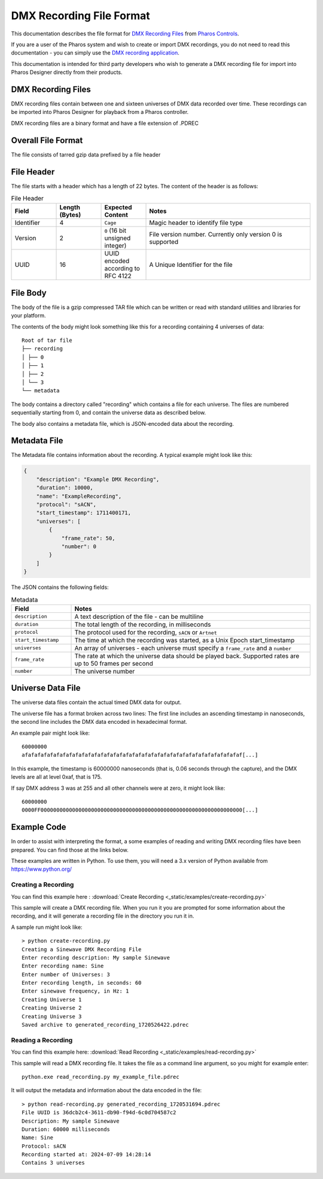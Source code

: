 DMX Recording File Format
#########################

This documentation describes the file format for `DMX Recording Files <https://www.pharoscontrols.com/designer/software/dmx-record/>`_ from `Pharos Controls <https://www.pharoscontrols.com/>`_.

If you are a user of the Pharos system and wish to create or import DMX recordings, you do not need to read this documentation - you can simply use the `DMX recording application <https://www.pharoscontrols.com/designer/software/dmx-record/>`_.

This documentation is intended for third party developers who wish to generate a DMX recording file for import into Pharos Designer directly from their products.

DMX Recording Files
===================

DMX recording files contain between one and sixteen universes of DMX data recorded over time. These recordings can be imported into Pharos Designer for playback from a Pharos controller.

DMX recording files are a binary format and have a file extension of .PDREC

Overall File Format
===================

The file consists of tarred gzip data prefixed by a file header

File Header
===========

The file starts with a header which has a length of 22 bytes. The content of the header is as follows:

.. list-table:: File Header
   :widths: 15 15 15 55
   :header-rows: 1

   * - Field
     - Length (Bytes)
     - Expected Content
     - Notes
   * - Identifier
     - 4
     - ``Cage``
     - Magic header to identify file type
   * - Version
     - 2
     - ``0`` (16 bit unsigned integer)
     - File version number. Currently only version 0 is supported
   * - UUID
     - 16
     - UUID encoded according to RFC 4122
     - A Unique Identifier for the file

File Body
=========

The body of the file is a gzip compressed TAR file which can be written or read with standard utilities and libraries for your platform.

The contents of the body might look something like this for a recording containing 4 universes of data::

    Root of tar file
    ├── recording
    │ ├── 0
    │ ├── 1
    │ ├── 2
    │ └── 3
    └── metadata

The body contains a directory called "recording" which contains a file for each universe. The files are numbered sequentially starting from 0, and contain the universe data as described below.

The body also contains a metadata file, which is JSON-encoded data about the recording.


Metadata File
=============

The Metadata file contains information about the recording. A typical example might look like this:

.. code-block:: json

    {
        "description": "Example DMX Recording",
        "duration": 10000,
        "name": "ExampleRecording",
        "protocol": "sACN",
        "start_timestamp": 1711400171,
        "universes": [
            {
                "frame_rate": 50,
                "number": 0
            }
        ]
    }

The JSON contains the following fields:


.. list-table:: Metadata
   :widths: 20 80
   :header-rows: 1

   * - Field
     - Notes
   * - ``description``
     - A text description of the file - can be multiline
   * - ``duration``
     - The total length of the recording, in milliseconds
   * - ``protocol``
     - The protocol used for the recording, ``sACN`` or ``Artnet``
   * - ``start_timestamp``
     - The time at which the recording was started, as a Unix Epoch start_timestamp
   * - ``universes``
     - An array of universes - each universe must specify a ``frame_rate`` and a ``number``
   * - ``frame_rate``
     - The rate at which the universe data should be played back. Supported rates are up to 50 frames per second
   * - ``number``
     - The universe number

Universe Data File
==================

The universe data files contain the actual timed DMX data for output.

The universe file has a format broken across two lines: The first line includes an ascending timestamp in nanoseconds, the second line includes the DMX data encoded in hexadecimal format.

An example pair might look like::

    60000000
    afafafafafafafafafafafafafafafafafafafafafafafafafafafafafafafafafafaf[...]

In this example, the timestamp is 60000000 nanoseconds (that is, 0.06 seconds through the capture), and the DMX levels are all at level 0xaf, that is 175.

If say DMX address 3 was at 255 and all other channels were at zero, it might look like::

    60000000
    0000FF0000000000000000000000000000000000000000000000000000000000000000[...]

Example Code
============

In order to assist with interpreting the format, a some examples of reading and writing DMX recording files have been prepared. You can find those at the links below.

These examples are written in Python. To use them, you will need a 3.x version of Python available from https://www.python.org/

Creating a Recording
--------------------

You can find this example here :
:download:`Create Recording <_static/examples/create-recording.py>`

This sample will create a DMX recording file. When you run it you are prompted for some information about the recording, and it will generate a recording file in the directory you run it in.

A sample run might look like::

  > python create-recording.py
  Creating a Sinewave DMX Recording File
  Enter recording description: My sample Sinewave
  Enter recording name: Sine
  Enter number of Universes: 3
  Enter recording length, in seconds: 60
  Enter sinewave frequency, in Hz: 1
  Creating Universe 1
  Creating Universe 2
  Creating Universe 3
  Saved archive to generated_recording_1720526422.pdrec


Reading a Recording
-------------------

You can find this example here:
:download:`Read Recording <_static/examples/read-recording.py>`

This sample will read a DMX recording file. It takes the file as a command line argument, so you might for example enter::

  python.exe read_recording.py my_example_file.pdrec

It will output the metadata and information about the data encoded in the file::

  > python read-recording.py generated_recording_1720531694.pdrec
  File UUID is 36dcb2c4-3611-db90-f94d-6c0d704587c2
  Description: My sample Sinewave
  Duration: 60000 milliseconds
  Name: Sine
  Protocol: sACN
  Recording started at: 2024-07-09 14:28:14
  Contains 3 universes
